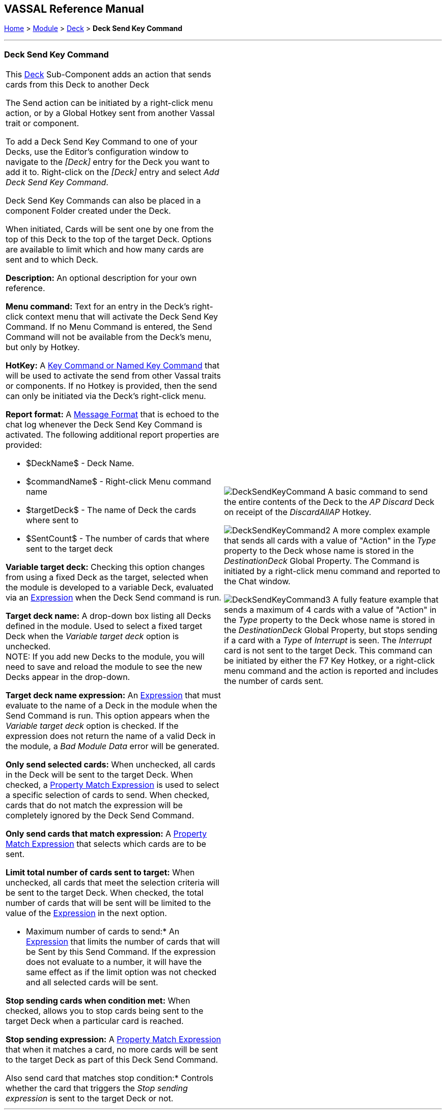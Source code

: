 == VASSAL Reference Manual
[#top]

[.small]#<<index.adoc#toc,Home>> > <<GameModule.adoc#top,Module>> > <<Deck.adoc#top,Deck>> > *Deck Send Key Command*#

'''''

=== Deck Send Key Command

[width="100%",cols="50%,50%",]
|===
a|This <<Deck.adoc#top,Deck>> Sub-Component adds an action that sends cards from this Deck to another Deck

The Send action can be initiated by a right-click menu action, or by a Global Hotkey sent from another Vassal trait or component.

To add a Deck Send Key Command to one of your Decks, use the Editor's configuration window to navigate to the _[Deck]_ entry for the Deck you want to add it to.
Right-click on the _[Deck]_ entry and select _Add Deck Send Key Command_.

Deck Send Key Commands can also be placed in a component Folder created under the Deck.

When initiated, Cards will be sent one by one from the top of this Deck to the top of the target Deck. Options are available to limit which and how many cards are sent and to which Deck.

*Description:* An optional description for your own reference.

*Menu command:* Text for an entry in the Deck's right-click context menu that will activate the Deck Send Key Command. If no Menu Command is entered, the Send Command will not be available from the Deck's menu, but only by Hotkey.

*HotKey:*  A <<NamedKeyCommand.adoc#top,Key Command or Named Key Command>> that will be used to activate the send from other Vassal traits or components. If no Hotkey is provided, then the send can only be initiated via the Deck's right-click menu.

*Report format:*  A <<MessageFormat.adoc#top,Message Format>> that is echoed to the chat log whenever the Deck Send Key Command is activated.
The following additional report properties are provided:

* $DeckName$ - Deck Name.
* $commandName$ - Right-click Menu command name
* $targetDeck$ - The name of Deck the cards where sent to
* $SentCount$ - The number of cards that where sent to the target deck

*Variable target deck:* Checking this option changes from using a fixed Deck as the target, selected when the module is developed to a variable Deck, evaluated via an <<Expression.adoc#top,Expression>> when the Deck Send command is run.

*Target deck name:* A drop-down box listing all Decks defined in the module. Used to select a fixed target Deck when the _Variable target deck_ option is unchecked. +
NOTE: If you add new Decks to the module, you will need to save and reload the module to see the new Decks appear in the drop-down.

*Target deck name expression:* An <<Expression.adoc#top,Expression>> that must evaluate to the name of a Deck in the module when the Send Command is run. This option appears when the _Variable target deck_ option is checked. If the expression does not return the name of a valid Deck in the module, a _Bad Module Data_ error will be generated.

*Only send selected cards:* When unchecked, all cards in the Deck will be sent to the target Deck. When checked, a <<PropertyMatchExpression.adoc#top,Property Match Expression>> is used to select a specific selection of cards to send. When checked, cards that do not match the expression will be completely ignored by the Deck Send Command.

*Only send cards that match expression:* A <<PropertyMatchExpression.adoc#top,Property Match Expression>> that selects which cards are to be sent.

*Limit total number of cards sent to target:* When unchecked, all cards that meet the selection criteria will be sent to the target Deck. When checked, the total number of cards that will be sent will be limited to the value of the <<Expression.adoc#top,Expression>> in the next option.

* Maximum number of cards to send:* An <<Expression.adoc#top,Expression>> that limits the number of cards that will be Sent by this Send Command. If the expression does not evaluate to a number, it will have the same effect as if the limit option was not checked and all selected cards will be sent.

*Stop sending cards when condition met:* When checked, allows you to stop cards being sent to the target Deck when a particular card is reached.

*Stop sending expression:* A <<PropertyMatchExpression.adoc#top,Property Match Expression>> that when it matches a card, no more cards will be sent to the target Deck as part of this Deck Send Command.

Also send card that matches stop condition:* Controls whether the card that triggers the _Stop sending expression_ is sent to the target Deck or not.

a|
image:images/DeckSendKeyCommand.png[]
A basic command to send the entire contents of the Deck to the _AP Discard_ Deck on receipt of the _DiscardAllAP_ Hotkey.

image:images/DeckSendKeyCommand2.png[]
A more complex example that sends all cards with a value of "Action" in the _Type_ property to the Deck whose name is stored in the _DestinationDeck_ Global Property. The Command is initiated by a right-click menu command and reported to the Chat window.

image:images/DeckSendKeyCommand3.png[]
A fully feature example that sends a maximum of 4 cards with a value of "Action" in the _Type_ property to the Deck whose name is stored in the _DestinationDeck_ Global Property, but stops sending if a card with a _Type_ of _Interrupt_ is seen. The _Interrupt_ card is not sent to the target Deck. This command can be initiated by either the F7 Key Hotkey, or a right-click menu command and the action is reported and includes the number of cards sent.

|===

'''''